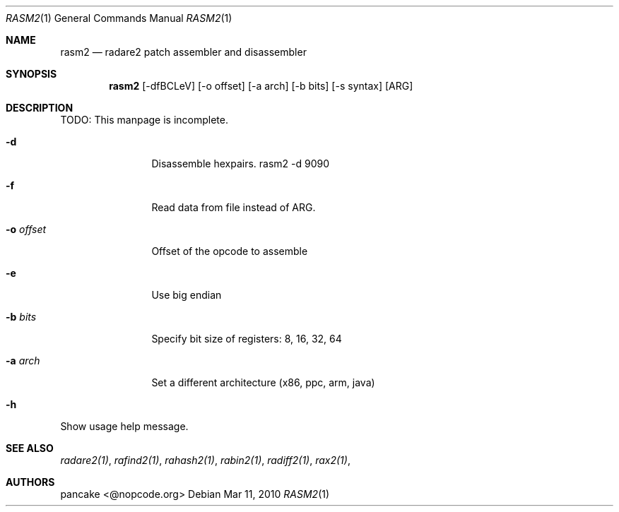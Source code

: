 .Dd Mar 11, 2010
.Dt RASM2 1
.Os
.Sh NAME
.Nm rasm2
.Nd radare2 patch assembler and disassembler
.Sh SYNOPSIS
.Nm rasm2
.Op -dfBCLeV
.Op -o offset
.Op -a arch
.Op -b bits
.Op -s syntax
.Op ARG
.Sh DESCRIPTION
TODO: This manpage is incomplete.
.Pp
.Bl -tag -width Fl
.It Fl d
Disassemble hexpairs. rasm2 -d 9090
.It Fl f
Read data from file instead of ARG.
.It Fl o Ar offset
Offset of the opcode to assemble
.It Fl e
Use big endian
.It Fl b Ar bits
Specify bit size of registers: 8, 16, 32, 64
.It Fl a Ar arch
Set a different architecture (x86, ppc, arm, java)
.It Fl h
.El
Show usage help message.
.Sh SEE ALSO
.Pp
.Xr radare2(1) ,
.Xr rafind2(1) ,
.Xr rahash2(1) ,
.Xr rabin2(1) ,
.Xr radiff2(1) ,
.Xr rax2(1) ,
.Sh AUTHORS
.Pp
pancake <@nopcode.org>
.Pp
